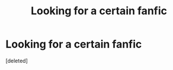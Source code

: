 #+TITLE: Looking for a certain fanfic

* Looking for a certain fanfic
:PROPERTIES:
:Score: 2
:DateUnix: 1592756029.0
:DateShort: 2020-Jun-21
:FlairText: What's That Fic?
:END:
[deleted]

